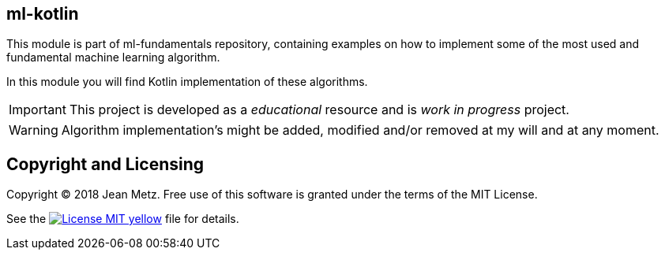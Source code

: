 
== ml-kotlin

This module is part of ml-fundamentals repository, containing examples on how to implement
some of the most used and fundamental machine learning algorithm.

In this module you will find Kotlin implementation of these algorithms.

IMPORTANT: This project is developed as a _educational_ resource and is _work in progress_ project.

WARNING: Algorithm implementation's might be added, modified and/or removed at my will and at any moment.



== Copyright and Licensing

Copyright (C) 2018 Jean Metz.
Free use of this software is granted under the terms of the MIT License.

See the image:https://img.shields.io/badge/License-MIT-yellow.svg[link="https://opensource.org/licenses/MIT"] file for details.

